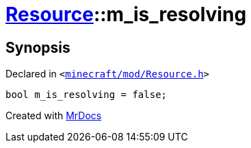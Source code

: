 [#Resource-m_is_resolving]
= xref:Resource.adoc[Resource]::m&lowbar;is&lowbar;resolving
:relfileprefix: ../
:mrdocs:


== Synopsis

Declared in `&lt;https://github.com/PrismLauncher/PrismLauncher/blob/develop/launcher/minecraft/mod/Resource.h#L181[minecraft&sol;mod&sol;Resource&period;h]&gt;`

[source,cpp,subs="verbatim,replacements,macros,-callouts"]
----
bool m&lowbar;is&lowbar;resolving = false;
----



[.small]#Created with https://www.mrdocs.com[MrDocs]#
